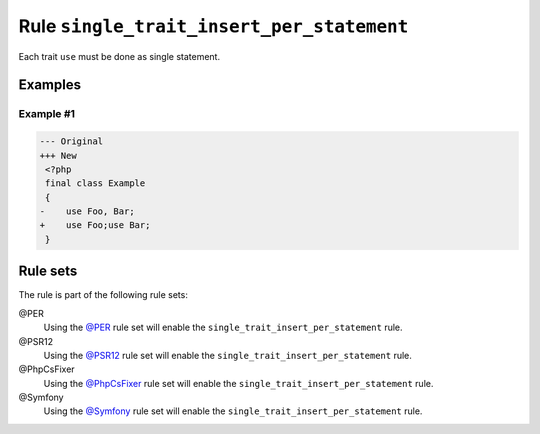 ==========================================
Rule ``single_trait_insert_per_statement``
==========================================

Each trait ``use`` must be done as single statement.

Examples
--------

Example #1
~~~~~~~~~~

.. code-block:: diff

   --- Original
   +++ New
    <?php
    final class Example
    {
   -    use Foo, Bar;
   +    use Foo;use Bar;
    }

Rule sets
---------

The rule is part of the following rule sets:

@PER
  Using the `@PER <./../../ruleSets/PER.rst>`_ rule set will enable the ``single_trait_insert_per_statement`` rule.

@PSR12
  Using the `@PSR12 <./../../ruleSets/PSR12.rst>`_ rule set will enable the ``single_trait_insert_per_statement`` rule.

@PhpCsFixer
  Using the `@PhpCsFixer <./../../ruleSets/PhpCsFixer.rst>`_ rule set will enable the ``single_trait_insert_per_statement`` rule.

@Symfony
  Using the `@Symfony <./../../ruleSets/Symfony.rst>`_ rule set will enable the ``single_trait_insert_per_statement`` rule.
